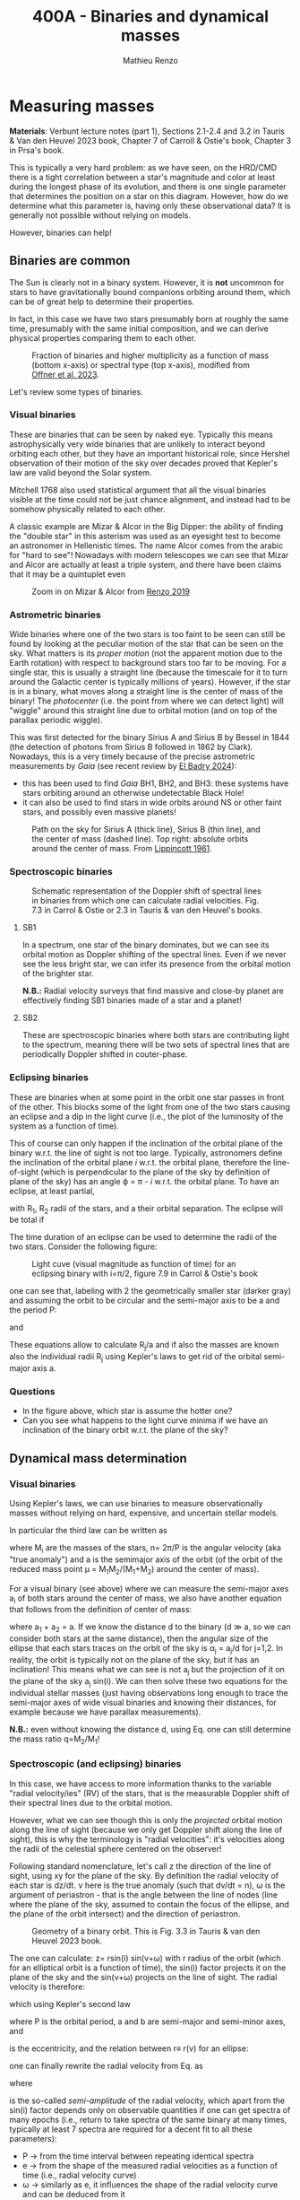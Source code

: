 #+title: 400A - Binaries and dynamical masses
#+author: Mathieu Renzo
#+email: mrenzo@arizona.edu

* Measuring masses
*Materials*: Verbunt lecture notes (part 1), Sections 2.1-2.4 and 3.2 in
Tauris & Van den Heuvel 2023 book, Chapter 7 of Carroll & Ostie's
book, Chapter 3 in Prsa's book.

This is typically a very hard problem: as we have seen, on the HRD/CMD
there is a tight correlation between a star's magnitude and color at
least during the longest phase of its evolution, and there is one
single parameter that determines the position on a star on this
diagram. However, how do we determine what this parameter is, having
only these observational data? It is generally not possible without
relying on models.

However, binaries can help!

** Binaries are common

The Sun is clearly not in a binary system. However, it is *not* uncommon
for stars to have gravitationally bound companions orbiting around
them, which can be of great help to determine their properties.

In fact, in this case we have two stars presumably born at roughly the
same time, presumably with the same initial composition, and we can
derive physical properties comparing them to each other.

#+CAPTION: Fraction of binaries and higher multiplicity as a function of mass (bottom x-axis) or spectral type (top x-axis), modified from [[https://ui.adsabs.harvard.edu/abs/2023ASPC..534..275O/abstract][Offner et al. 2023]].
#+ATTR_HTML: :width 75%
[[./images/bin-frac.png]]

Let's review some types of binaries.

*** Visual binaries

These are binaries that can be seen by naked eye. Typically this means astrophysically
very wide binaries that are unlikely to interact beyond orbiting each
other, but they have an important historical role, since Hershel
observation of their motion of the sky over decades proved that
Kepler's law are valid beyond the Solar system.

Mitchell 1768 also used statistical argument that all the visual
binaries visible at the time could not be just chance alignment, and
instead had to be somehow physically related to each other.

A classic example are Mizar & Alcor in the Big Dipper: the ability of
finding the "double star" in this asterism was used as an eyesight
test to become an astronomer in Hellenistic times. The name Alcor
comes from the arabic for "hard to see"! Nowadays with modern
telescopes we can see that Mizar and Alcor are actually at least a
triple system, and there have been claims that it may be a quintuplet
even

#+CAPTION: Zoom in on Mizar & Alcor from [[http://hdl.handle.net/11245.1/ee92e82a-13e8-4add-a4ce-f2d3613e42c3][Renzo 2019]]
#+ATTR_HTML: :width 75%
#+ATTR_HTML: :alt
[[./images/zoom2.png]]

*** Astrometric binaries

Wide binaries where one of the two stars is too faint to be seen can
still be found by looking at the peculiar motion of the star that can
be seen on the sky. What matters is its /proper motion/ (not the
apparent motion due to the Earth rotation) with respect to background
stars too far to be moving. For a single star, this is usually a
straight line (because the timescale for it to turn around the
Galactic center is typically millions of years). However, if the star
is in a binary, what moves along a straight line is the center of mass
of the binary! The /photocenter/ (i.e. the point from where we can
detect light) will "wiggle" around this straight line due to orbital
motion (and on top of the parallax periodic wiggle).

This was first detected for the binary Sirius A and Sirius B by Bessel
in 1844 (the detection of photons from Sirius B followed in 1862 by
Clark). Nowadays, this is a very timely because of the precise
astrometric measurements by /Gaia/ (see recent review by [[https://www.sciencedirect.com/science/article/pii/S1387647324000010?ref=pdf_download&fr=RR-2&rr=8abf0b7a7c0115f3][El Badry 2024]]):

- this has been used to find /Gaia/ BH1, BH2, and BH3: these systems
  have stars orbiting around an otherwise undetectable Black Hole!
- it can also be used to find stars in wide orbits around NS or other
  faint stars, and possibly even massive planets!

#+CAPTION: Path on the sky for Sirius A (thick line), Sirius B (thin line), and the center of mass (dashed line). Top right: absolute orbits around the center of mass. From [[https://ui.adsabs.harvard.edu/abs/1961ASPL....8..311L/abstract][Lippincott 1961]].
#+ATTR_HTML: :width 50%
[[./images/siriusAB.png]]

*** Spectroscopic binaries

#+CAPTION: Schematic representation of the Doppler shift of spectral lines in binaries from which one can calculate radial velocities. Fig. 7.3 in Carrol & Ostie or 2.3 in Tauris & van den Heuvel's books.
#+ATTR_HTML: :width 50%
[[./images/RV_scheme.png]]

**** SB1
In a spectrum, one star of the binary dominates, but we can see its
orbital motion as Doppler shifting of the spectral lines. Even if we
never see the less bright star, we can infer its presence from the
orbital motion of the brighter star.

*N.B.:* Radial velocity surveys that find massive and close-by planet
are effectively finding SB1 binaries made of a star and a planet!

**** SB2
These are spectroscopic binaries where both stars are contributing
light to the spectrum, meaning there will be two sets of spectral
lines that are periodically Doppler shifted in couter-phase.

*** Eclipsing binaries
These are binaries when at some point in the orbit one star passes in
front of the other. This blocks some of the light from one of the two
stars causing an eclipse and a dip in the light curve (i.e., the plot
of the luminosity of the system as a function of time).

This of course can only happen if the inclination of the orbital plane
of the binary w.r.t. the line of sight is not too large. Typically,
astronomers define the inclination of the orbital plane /i/ w.r.t. the
orbital plane, therefore the line-of-sight (which is perpendicular to
the plane of the sky by definition of plane of the sky) has an angle \varphi
= \pi - /i/ w.r.t. the orbital plane. To have an eclipse, at least partial,

#+begin_latex
\begin{equation*}
\sin(\varphi) \leq \frac{R_{1} + R_{2}}{a}
\end{equation*}
#+end_latex

with R_{1}, R_{2} radii of the stars, and a their orbital separation. The
eclipse will be total if

#+begin_latex
\begin{equation*}
\sin(\varphi) \leq \frac{R_{1} - R_{2}}{a}
\end{equation*}
#+end_latex

The time duration of an eclipse can be used to determine the radii of
the two stars. Consider the following figure:

#+CAPTION: Light cuve (visual magnitude as function of time) for an eclipsing binary with i=\pi/2, figure 7.9 in Carrol & Ostie's book
#+ATTR_HTML: :width 100%
[[./images/EB.png]]


one can see that, labeling with 2 the geometrically smaller star
(darker gray) and assuming the orbit to be circular and the semi-major
axis to be a and the period P:

#+begin_latex
\begin{equation}
 \frac{t_{d} -t_{a}}{P} = \frac{2(R_{1}+R_{2})}{2\pi a} \ \ ,
\end{equation}
#+end_latex

and

#+begin_latex
\begin{equation}
 \frac{t_{c} -t_{b}}{P}_{} = \frac{2(R_{1}-R_{2})}{2\pi a} \ \ .
\end{equation}
#+end_latex

These equations allow to calculate R_{j}_{}/a and if also the masses are
known also the individual radii R_{j} using Kepler's laws to get rid of
the orbital semi-major axis a.

*** Questions
 - In the figure above, which star is assume the hotter one?
 - Can you see what happens to the light curve minima if we have an
   inclination of the binary orbit w.r.t. the plane of the sky?

** Dynamical mass determination

*** Visual binaries
Using Kepler's laws, we can use binaries to measure observationally
masses without relying on hard, expensive, and uncertain stellar
models.

In particular the third law can be written as

#+begin_latex
\begin{equation}
\label{eq:Kepler3}
   G(M_{1}+M_{2}) = n^{2} a^{3} \ \ ,
\end{equation}
#+end_latex

where M_{i} are the masses of the stars, n= 2\pi/P is the angular velocity
(aka "true anomaly") and a is the semimajor axis of the orbit (of the
orbit of the reduced mass point \mu = M_{1}M_{2}/(M_{1}+M_{2}) around the center of
mass).

For a visual binary (see above) where we can measure the semi-major
axes a_{i} of both stars around the center of mass, we also have another
equation that follows from the definition of center of mass:

#+begin_latex
\begin{equation}
\label{eq:semimajor_axes}
 M_{1} a_{1} = M_{2} a_{2} \ \ ,
\end{equation}
#+end_latex

where a_{1} + a_{2} = a. If we know the distance d to the binary (d \gg a, so
we can consider both stars at the same distance), then the angular
size of the ellipse that each stars traces on the orbit of the sky is
\alpha_{j} = a_{j}/d for j=1,2. In reality, the orbit is typically not on the
plane of the sky, but it has an inclination! This means what we can
see is not a_{j} but the projection of it on the plane of the sky a_{j}
sin(i). We can then solve these two equations for the individual
stellar masses (just having observations long enough to trace the
semi-major axes of wide visual binaries and knowing their distances,
for example because we have parallax measurements).

*N.B.:* even without knowing the distance d, using
Eq. \ref{eq:semimajor_axes} one can still determine the mass ratio q=M_{2}/M_{1}!

*** Spectroscopic (and eclipsing) binaries
In this case, we have access to more information thanks to the
variable "radial velocity/ies" (RV) of the stars, that is the
measurable Doppler shift of their spectral lines due to the orbital
motion.

However, what we can see though this is only the /projected/ orbital
motion along the line of sight (because we only get Doppler shift
along the line of sight), this is why the terminology is "radial
velocities": it's velocities along the radii of the celestial sphere
centered on the observer!

Following standard nomenclature, let's call z the direction of the
line of sight, using xy for the plane of the sky. By definition the
radial velocity of each star is dz/dt. \nu here is the true anomaly
(such that d\nu/dt = n), \omega is the argument of periastron - that is the
angle between the line of nodes (line where the plane of the sky,
assumed to contain the focus of the ellipse, and the plane of the
orbit intersect) and the direction of periastron.

#+CAPTION: Geometry of a binary orbit. This is Fig. 3.3 in Tauris & van den Heuvel 2023 book.
#+ATTR_HTML: :width 100%
[[./images/bin_orbit.png]]


The one can calculate: z= rsin(i) sin(\nu+\omega) with r radius of the orbit
(which for an elliptical orbit is a function of time), the sin(i)
factor projects it on the plane of the sky and the sin(\nu+\omega) projects
on the line of sight. The radial velocity is therefore:

#+begin_latex
\begin{equation}\label{dzdt}
\frac{dz}{dt} = \left(r \cos(\nu+\omega)\frac{d\nu}{dt}+\frac{dr}{dt}\sin(\nu+\omega)\right)\sin(i)
\end{equation}
#+end_latex

which using Kepler's second law

#+begin_latex
\begin{equation}
\label{eq:Kepler2}
\frac{1}{2}r^{2}\frac{d\nu}{dt} = \frac{\pi ab}{P} = \frac{\pi a^{2} \sqrt{1-e^2}}{P} \ \ ,
\end{equation}
#+end_latex
where P is the orbital period, a and b are semi-major and semi-minor
axes, and

#+begin_latex
\begin{equation}
e = \sqrt{1-b^{2}/a^{2}} \ \ ,
\end{equation}
#+end_latex

is the eccentricity, and the relation between r\equiv r(\nu) for an ellipse:

#+begin_latex
\begin{equation}
r = \frac{a(1-e^{2})}{1+e\cos(\nu)} \ \ ,
\end{equation}
#+end_latex

one can finally rewrite the radial velocity from Eq. \ref{dzdt} as

#+begin_latex
\begin{equation}\label{eq:vrad}
v_\mathrm{rad} = \frac{dz}{dt} = K (ecos(\omega)+cos(\omega+\nu)) \ \
\end{equation}
#+end_latex

where
#+begin_latex
\begin{equation}
 K = \frac{2\pi a\sin(i)}{P\sqrt{1-e^{2}}} \ \,
\end{equation}
#+end_latex
is the so-called /semi-amplitude/ of the radial velocity, which apart
from the sin(i) factor depends only on observable quantities if one
can get spectra of many epochs (i.e., return to take spectra of the
same binary at many times, typically at least 7 spectra are required
for a decent fit to all these parameters):
 - P \rightarrow from the time interval between repeating identical spectra
 - e \rightarrow from the shape of the measured radial velocities as a function
   of time (i.e., radial velocity curve)
 - \omega \rightarrow similarly as e, it influences the shape of the radial velocity
   curve and can be deduced from it
 - asin(i) \rightarrow if the binary is SB2, then we can measure K_{1}\equiv K_{1}(a_{1})
   and K_{2}\equiv K_{2} (a_{2}) and use the relation between a_{1}+a_{2} = a to work
   out asin(i)
 - \nu \rightarrow this is less directly obtained by performing an orbital fit
   using other orbital parameters (mean anomaly and eccentric anomaly)

*N.B.:* In a real observation, one also needs to remove the component
along the line of site due to the motion of the Earth around the Sun,
and the peculiar motion of the Sun (i.e., v_{rad} from Eq. \ref{eq:vrad}
\rightarrow v_{rad}_{}-\gamma with \gamma peculiar velocity of the observer).

Therefore, for an SB2 binary we can observe dz_{j}/dt = v_{rad, j} for
each j=1,2 star, and we can determine K_{1} and K_{2}. using Eq.
\ref{eq:Kepler3} multiplied by sin^{3}(i) to make the projection of
the semi-major axis of the orbit on the line of sight, a \times sin(i):

#+begin_latex
\begin{equation}
   G(M_{1}+M_{2})\sin^{3}(i) = n^{2} a^{3} \sin^{3}(i) \ \ ,
\end{equation}
#+end_latex

and using \ref{eq:semimajor_axes} rewritten as

#+begin_latex
\begin{equation}
  \frac{a_{1} \sin(i)}{a_{2} \sin(i)} = \frac{M_{2}}{M_{1}} \ \ ,
\end{equation}
#+end_latex

we can solve for M_{j}sin^{3}(i), where except for the inclination angle of
the orbit, we have the masses! In the case of an /eclipsing SB2 binary/,
from the eclipses we can measure the inclination angle and obtain a
direct measurement of the masses. These are the most precise mass
measurements, which are only possible thanks to the occurrence in
nature of stellar binaries!

In the case of an SB1 binary, when only one spectrum is visible, we
can write

#+begin_latex
\begin{equation}
a = a_{1} +a_{2} = a_{1}(1 + \frac{a_{2}}{a_{1}}) = a_{1} (1 + \frac{M_{2}}{M_{1}}) = a_{1} \frac{(M_{2} + M_{1})}{M_{2}} \ \ .
\end{equation}
#+end_latex

Thus, we can rewrite Eq. \ref{eq:Kepler3} \times sin^{3}(i) as

#+begin_latex
\begin{equation}
 (M_{1} +M_{2}) \sin^{3}(i) \frac{M_{2}^{3}}{(M_{1} +M_{2})^{3}} = \frac{n^{2}}{G}a_{1}^{3} \sin^{3}(i) \ \,
\end{equation}
#+end_latex

where the r.h.s. depends only on observables, and thus this allow us
to derive observationally the mass function

#+begin_latex
\begin{equation}
f(M_{1}, M_{2}) = \frac{M_{2}^{3 }\sin^{3}(i)}{(M_{1} + M_{2})^{2}} \ \ ,
\end{equation}
#+end_latex

which together with an estimate of the mass-ratio provides a limit on M_{2}.

** Mass-luminosity relation
Using systems for which this mass measurements are possible, we can
derive an empirical mass-luminosity relation. In the best astronomical
tradition, this was initially fit with a powerlaw, but as the range of
stellar masses explored grew, this became a broken powerlaw:

#+begin_latex
\begin{equation}
 L \propto M^{x}
\end{equation}
#+end_latex

with x=4 for M\le0.8M_{\odot}, x=3 for 0.8M_{\odot} <M<50M_{\odot}, x=1 for M\geq
50M_{\odot}. These thresholds are extremely approximated, probably
metallicity dependent, as we will possibly see later in the course.
Moreover, and importantly, these hold only for so-called "main
sequence" stars, the one following also the L(T_{eff}) relatively tight
relation on the color-magnitude diagram: evolved stars are a different
problem!

* Homework

** Exercise 7.4 on Carrol & Ostie

 Sirius is a visual binary with a period of 49.94 yr. Its measured
 trigonometric parallax is 0.37921" \pm 0.00158" and, assuming that the
 plane of the orbit is in the plane of the sky, the true angular
 extent of the semimajor axis of the reduced mass is 7.61". The ratio
 of the distances of Sirius A and Sirius B from the center of mass is
 a a_{A} /a_{B} = 0.466.

  1. Find the mass of each member of the system.
  2. The absolute bolometric magnitude of Sirius A is 1.36, and Sirius B
     has an absolute bolometric magnitude of 8.79. Determine their
     luminosities. Express your answers in terms of the luminosity of
     the luminosity of the Sun
  3. The effective temperature of Sirius B is approximately 24790 K \pm
     100 K. Estimate its radius, and compare your answer to the radii
     of the Sun and Earth. What kind of star is that hot with that radius?

** Exercise 7.6 on Carrol& Ostie
 From the light and velocity curves of an eclipsing, spectroscopic
 binary star system, it is determined that the orbital period is 6.31
 yr, and the maximum radial velocities of Stars A and B are 5.4 km s^{-1}
 and 22.4 km s^{−1}, respectively. Furthermore, the time period between
 first contact and minimum light (t_{b} − t_{a}) is 0.58 d, the length
 of the primary minimum (t_{c}− t_{b}) is 0.64 d, and the apparent
 bolometric magnitudes of maximum, primary minimum, and secondary
 minimum are 5.40 magnitudes, 9.20 magnitudes, and 5.44 magnitudes,
 respectively. From this information, and assuming circular orbits,
 find:
 1. Ratio of stellar masses
 2. Sum of the masses (assume i = 90 degrees)
 3. Individual masses
 4. Individual radii (assume that the orbits are circular)
 5. Ratio of the effective temperatures of the two stars

